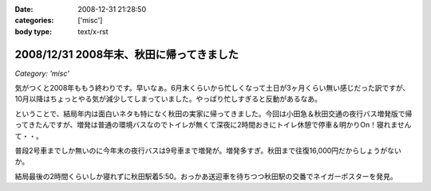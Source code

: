 :date: 2008-12-31 21:28:50
:categories: ['misc']
:body type: text/x-rst

=========================================
2008/12/31 2008年末、秋田に帰ってきました
=========================================

*Category: 'misc'*

気がつくと2008年ももう終わりです。早いなぁ。6月末くらいから忙しくなって土日が3ヶ月くらい無い感じだった訳ですが、10月以降はちょっとやる気が減少してしまっていました。やっぱり忙しすぎると反動があるなあ。

ということで、結局年内は面白いネタも特になく秋田の実家に帰ってきました。今回は小田急＆秋田交通の夜行バス増発版で帰ってきたんですが、増発は普通の環境バスなのでトイレが無くて深夜に2時間おきにトイレ休憩で停車＆明かりOn！寝れませんて・・。

普段2号車までしか無いのに今年末の夜行バスは9号車まで増発が。増発多すぎ。秋田まで往復16,000円だからしょうがないか。

結局最後の2時間くらいしか寝れずに秋田駅着5:50。おっかあ送迎車を待ちつつ秋田駅の交番でネイガーポスターを発見。



.. :extend type: text/html
.. :extend:


.. :comments:
.. :comment id: 2008-12-31.2318474154
.. :title: Re:2008年末、秋田に帰ってきました
.. :author: jack
.. :date: 2008-12-31 23:03:53
.. :email: 
.. :url: 
.. :body:
.. > やっぱり忙しすぎると反動があるなあ。
.. 
.. 禿同。メンヘルクリニックいこうかと思ったほど。土日無しは2ヵ月半くらいだったけど
.. # 管理職なので残業しほうだい(;_;)
.. 
